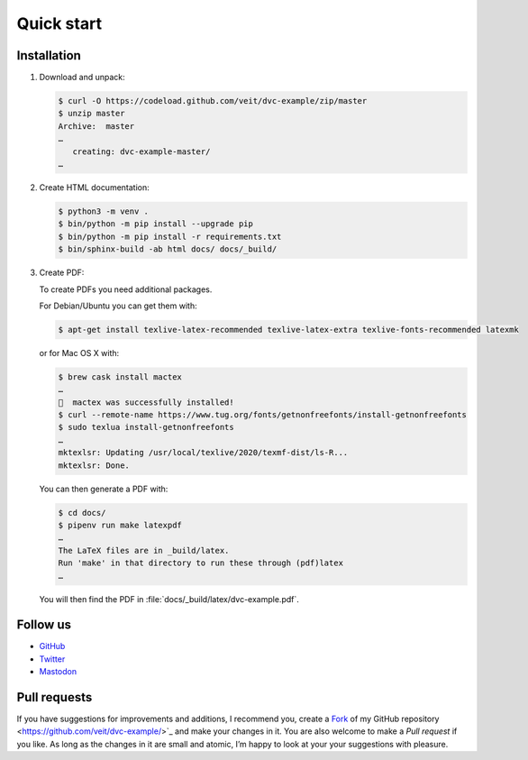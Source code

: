 Quick start
===========

|Contributors| |License| |Docs|

.. |Contributors| image:: https://img.shields.io/github/contributors/veit/dvc-example.svg
   :target: https://github.com/veit/dvc-example/graphs/contributors
.. |License| image:: https://img.shields.io/github/license/veit/dvc-example.svg
   :target: https://github.com/veit/dvc-example/blob/master/LICENSE
.. |Docs| image:: https://readthedocs.org/projects/dvc-example/badge/?version=latest
   :target: https://dvc-example.readthedocs.io/de/latest/

Installation
------------

#. Download and unpack:

   .. code-block:: console

    $ curl -O https://codeload.github.com/veit/dvc-example/zip/master
    $ unzip master
    Archive:  master
    …
       creating: dvc-example-master/
    …

#. Create HTML documentation:

   .. code-block:: console

    $ python3 -m venv .
    $ bin/python -m pip install --upgrade pip
    $ bin/python -m pip install -r requirements.txt
    $ bin/sphinx-build -ab html docs/ docs/_build/

#. Create PDF:

   To create PDFs you need additional packages.

   For Debian/Ubuntu you can get them with:

   .. code-block:: console

    $ apt-get install texlive-latex-recommended texlive-latex-extra texlive-fonts-recommended latexmk

   or for Mac OS X with:

   .. code-block:: console

    $ brew cask install mactex
    …
    🍺  mactex was successfully installed!
    $ curl --remote-name https://www.tug.org/fonts/getnonfreefonts/install-getnonfreefonts
    $ sudo texlua install-getnonfreefonts
    …
    mktexlsr: Updating /usr/local/texlive/2020/texmf-dist/ls-R...
    mktexlsr: Done.

   You can then generate a PDF with:

   .. code-block:: console

    $ cd docs/
    $ pipenv run make latexpdf
    …
    The LaTeX files are in _build/latex.
    Run 'make' in that directory to run these through (pdf)latex
    …

   You will then find the PDF in :file:`docs/_build/latex/dvc-example.pdf`.

Follow us
---------

* `GitHub <https://github.com/veit/dvc-example>`_
* `Twitter <https://twitter.com/JupyterTutorial>`_
* `Mastodon <https://mastodon.social/@JupyterTutorial>`_

Pull requests
-------------

If you have suggestions for improvements and additions, I recommend you, create a `Fork
<https://github.com/veit/dvc-example/fork>`_ of my GitHub repository
<https://github.com/veit/dvc-example/>`_ and make your changes in it. You are also
welcome to make a *Pull request* if you like. As long as the changes in it are small and
atomic, I’m happy to look at your your suggestions with pleasure.
